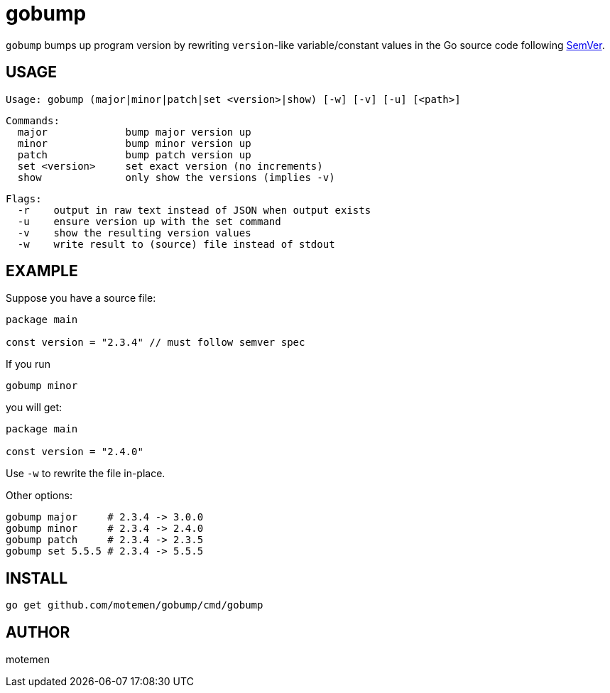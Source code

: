 = gobump

`gobump` bumps up program version by rewriting `version`-like variable/constant values in the Go source code following http://semver.org/[SemVer].

== USAGE

    Usage: gobump (major|minor|patch|set <version>|show) [-w] [-v] [-u] [<path>]

    Commands:
      major             bump major version up
      minor             bump minor version up
      patch             bump patch version up
      set <version>     set exact version (no increments)
      show              only show the versions (implies -v)

    Flags:
      -r    output in raw text instead of JSON when output exists
      -u    ensure version up with the set command
      -v    show the resulting version values
      -w    write result to (source) file instead of stdout

== EXAMPLE

Suppose you have a source file:

[source,go]
----
package main

const version = "2.3.4" // must follow semver spec
----

If you run

    gobump minor

you will get:

[source,go]
----
package main

const version = "2.4.0"
----

Use `-w` to rewrite the file in-place.

Other options:

    gobump major     # 2.3.4 -> 3.0.0
    gobump minor     # 2.3.4 -> 2.4.0
    gobump patch     # 2.3.4 -> 2.3.5
    gobump set 5.5.5 # 2.3.4 -> 5.5.5

== INSTALL

```
go get github.com/motemen/gobump/cmd/gobump
```

== AUTHOR

motemen
